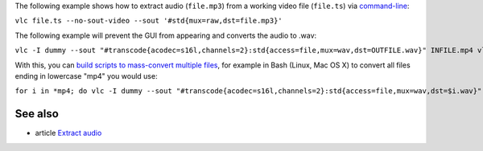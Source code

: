 .. raw:: mediawiki

   {{Howto|extract audio from a video}}

The following example shows how to extract audio (``file.mp3``) from a working video file (``file.ts``) via `command-line <command-line>`__:

``vlc file.ts --no-sout-video --sout '#std{mux=raw,dst=file.mp3}'``

The following example will prevent the GUI from appearing and converts the audio to .wav:

``vlc -I dummy --sout "#transcode{acodec=s16l,channels=2}:std{access=file,mux=wav,dst=OUTFILE.wav}" INFILE.mp4 vlc://quit``

With this, you can `build scripts to mass-convert multiple files <VLC_HowTo/Transcode_multiple_videos>`__, for example in Bash (Linux, Mac OS X) to convert all files ending in lowercase "mp4" you would use:

``for i in *mp4; do vlc -I dummy --sout "#transcode{acodec=s16l,channels=2}:std{access=file,mux=wav,dst=$i.wav}" "$i" vlc://quit; done``

See also
--------

-  article `Extract audio <Extract_audio>`__

